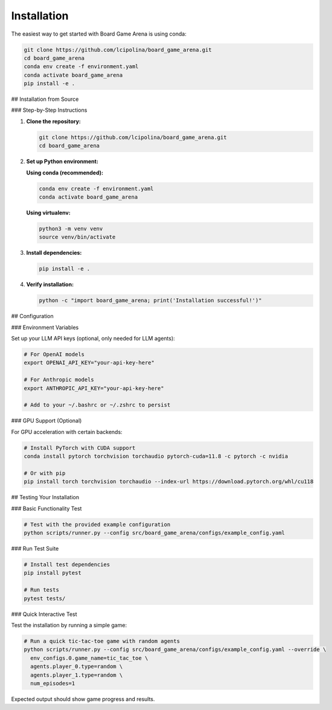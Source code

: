 Installation
============

The easiest way to get started with Board Game Arena is using conda:

.. code-block:: bash

   git clone https://github.com/lcipolina/board_game_arena.git
   cd board_game_arena
   conda env create -f environment.yaml
   conda activate board_game_arena
   pip install -e .


## Installation from Source

### Step-by-Step Instructions

1. **Clone the repository:**

   .. code-block:: bash

      git clone https://github.com/lcipolina/board_game_arena.git
      cd board_game_arena

2. **Set up Python environment:**

   **Using conda (recommended):**

   .. code-block:: bash

      conda env create -f environment.yaml
      conda activate board_game_arena

   **Using virtualenv:**

   .. code-block:: bash

      python3 -m venv venv
      source venv/bin/activate

3. **Install dependencies:**

   .. code-block:: bash

      pip install -e .

4. **Verify installation:**

   .. code-block:: bash

      python -c "import board_game_arena; print('Installation successful!')"

## Configuration

### Environment Variables

Set up your LLM API keys (optional, only needed for LLM agents):

.. code-block:: bash

   # For OpenAI models
   export OPENAI_API_KEY="your-api-key-here"

   # For Anthropic models
   export ANTHROPIC_API_KEY="your-api-key-here"

   # Add to your ~/.bashrc or ~/.zshrc to persist

### GPU Support (Optional)

For GPU acceleration with certain backends:

.. code-block:: bash

   # Install PyTorch with CUDA support
   conda install pytorch torchvision torchaudio pytorch-cuda=11.8 -c pytorch -c nvidia

   # Or with pip
   pip install torch torchvision torchaudio --index-url https://download.pytorch.org/whl/cu118

## Testing Your Installation

### Basic Functionality Test

.. code-block:: bash

   # Test with the provided example configuration
   python scripts/runner.py --config src/board_game_arena/configs/example_config.yaml

### Run Test Suite

.. code-block:: bash

   # Install test dependencies
   pip install pytest

   # Run tests
   pytest tests/

### Quick Interactive Test

Test the installation by running a simple game:

.. code-block:: bash

   # Run a quick tic-tac-toe game with random agents
   python scripts/runner.py --config src/board_game_arena/configs/example_config.yaml --override \
     env_configs.0.game_name=tic_tac_toe \
     agents.player_0.type=random \
     agents.player_1.type=random \
     num_episodes=1

Expected output should show game progress and results.
